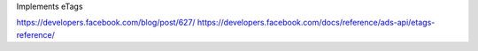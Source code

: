 Implements eTags

https://developers.facebook.com/blog/post/627/
https://developers.facebook.com/docs/reference/ads-api/etags-reference/
